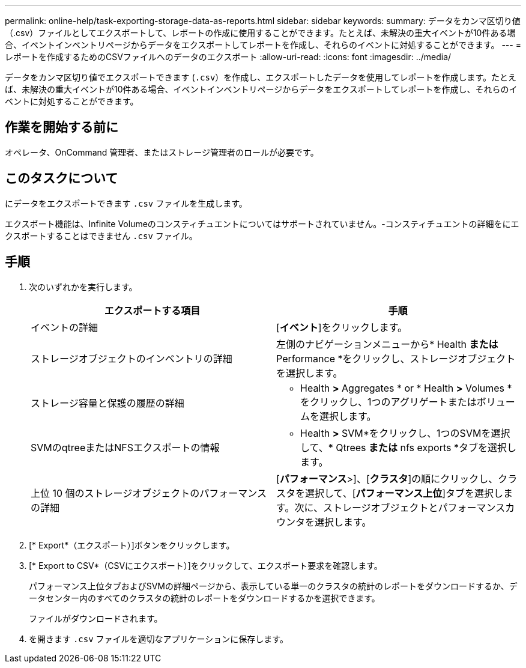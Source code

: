 ---
permalink: online-help/task-exporting-storage-data-as-reports.html 
sidebar: sidebar 
keywords:  
summary: データをカンマ区切り値（.csv）ファイルとしてエクスポートして、レポートの作成に使用することができます。たとえば、未解決の重大イベントが10件ある場合、イベントインベントリページからデータをエクスポートしてレポートを作成し、それらのイベントに対処することができます。 
---
= レポートを作成するためのCSVファイルへのデータのエクスポート
:allow-uri-read: 
:icons: font
:imagesdir: ../media/


[role="lead"]
データをカンマ区切り値でエクスポートできます (`.csv`）を作成し、エクスポートしたデータを使用してレポートを作成します。たとえば、未解決の重大イベントが10件ある場合、イベントインベントリページからデータをエクスポートしてレポートを作成し、それらのイベントに対処することができます。



== 作業を開始する前に

オペレータ、OnCommand 管理者、またはストレージ管理者のロールが必要です。



== このタスクについて

にデータをエクスポートできます `.csv` ファイルを生成します。

エクスポート機能は、Infinite Volumeのコンスティチュエントについてはサポートされていません。-コンスティチュエントの詳細をにエクスポートすることはできません `.csv` ファイル。



== 手順

. 次のいずれかを実行します。
+
|===
| エクスポートする項目 | 手順 


 a| 
イベントの詳細
 a| 
[*イベント*]をクリックします。



 a| 
ストレージオブジェクトのインベントリの詳細
 a| 
左側のナビゲーションメニューから* Health *または* Performance *をクリックし、ストレージオブジェクトを選択します。



 a| 
ストレージ容量と保護の履歴の詳細
 a| 
* Health *>* Aggregates * or * Health *>* Volumes *をクリックし、1つのアグリゲートまたはボリュームを選択します。



 a| 
SVMのqtreeまたはNFSエクスポートの情報
 a| 
* Health *>* SVM*をクリックし、1つのSVMを選択して、* Qtrees *または* nfs exports *タブを選択します。



 a| 
上位 10 個のストレージオブジェクトのパフォーマンスの詳細
 a| 
[*パフォーマンス*>]、[*クラスタ*]の順にクリックし、クラスタを選択して、[*パフォーマンス上位*]タブを選択します。次に、ストレージオブジェクトとパフォーマンスカウンタを選択します。

|===
. [* Export*（エクスポート）]ボタンをクリックします。
. [* Export to CSV*（CSVにエクスポート）]をクリックして、エクスポート要求を確認します。
+
パフォーマンス上位タブおよびSVMの詳細ページから、表示している単一のクラスタの統計のレポートをダウンロードするか、データセンター内のすべてのクラスタの統計のレポートをダウンロードするかを選択できます。

+
ファイルがダウンロードされます。

. を開きます `.csv` ファイルを適切なアプリケーションに保存します。

